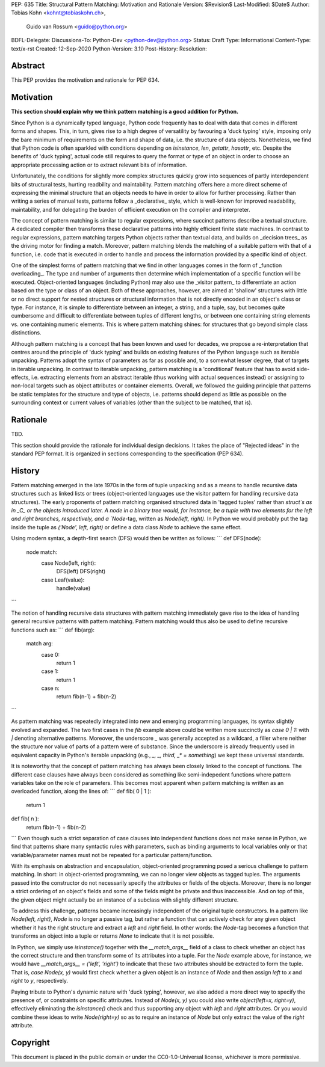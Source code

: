 PEP: 635
Title: Structural Pattern Matching: Motivation and Rationale
Version: $Revision$
Last-Modified: $Date$
Author: Tobias Kohn <kohnt@tobiaskohn.ch>,
        Guido van Rossum <guido@python.org>
BDFL-Delegate:
Discussions-To: Python-Dev <python-dev@python.org>
Status: Draft
Type: Informational
Content-Type: text/x-rst
Created: 12-Sep-2020
Python-Version: 3.10
Post-History:
Resolution:


Abstract
========

This PEP provides the motivation and rationale for PEP 634.


Motivation
==========

**This section should explain why we think pattern matching is a good
addition for Python.**

Since Python is a dynamically typed language, Python code frequently
has to deal with data that comes in different forms and shapes.  This,
in turn, gives rise to a high degree of versatility by favouring a
'duck typing' style, imposing only the bare minimum of requirements
on the form and shape of data, i.e. the structure of data objects.
Nonetheless, we find that Python code is often sparkled with
conditions depending on `isinstance`, `len`, `getattr`, `hasattr`,
etc.  Despite the benefits of 'duck typing', actual code still
requires to query the format or type of an object in order to choose
an appropriate processing action or to extract relevant bits of
information.

Unfortunately, the conditions for slightly more complex structures
quickly grow into sequences of partly interdependent bits of
structural tests, hurting readbility and maintability.  Pattern
matching offers here a more direct scheme of expressing the minimal
structure that an objects needs to have in order to allow for further
processing.  Rather than writing a series of manual tests, patterns
follow a _declarative_ style, which is well-known for improved
readability, maintability, and for delegating the burden of efficient
execution on the compiler and interpreter.

The concept of pattern matching is similar to regular expressions,
where succinct patterns describe a textual structure.  A dedicated
compiler then transforms these declarative patterns into highly
efficient finite state machines.  In contrast to regular expressions,
pattern matching targets Python objects rather than textual data,
and builds on _decision trees_ as the driving motor for finding a
match.  Moreover, pattern matching blends the matching of a suitable
pattern with that of a function, i.e. code that is executed in order
to handle and process the information provided by a specific kind of
object.

One of the simplest forms of pattern matching that we find in other
languages comes in the form of _function overloading_.  The type and
number of arguments then determine which implementation of a specific
function will be executed.  Object-oriented languages (including
Python) may also use the _visitor pattern_ to differentiate an action
based on the type or class of an object.  Both of these approaches,
however, are aimed at 'shallow' structures with little or no direct
support for nested structures or structural information that is not
directly encoded in an object's class or type.  For instance, it is
simple to differentiate between an integer, a string, and a tuple, say,
but becomes quite cumbersome and difficult to differentiate between
tuples of different lengths, or between one containing string elements
vs. one containing numeric elements.  This is where pattern matching
shines: for structures that go beyond simple class distinctions.

Although pattern matching is a concept that has been known and used
for decades, we propose a re-interpretation that centres around the
principle of 'duck typing' and builds on existing features of the
Python language such as iterable unpacking.  Patterns adopt the syntax
of parameters as far as possible and, to a somewhat lesser degree,
that of targets in iterable unpacking.  In contrast to iterable
unpacking, pattern matching is a 'conditional' feature that has to
avoid side-effects, i.e. extracting elements from an abstract iterable
(thus working with actual sequences instead) or assigning to non-local
targets such as object attributes or container elements.  Overall, we
followed the guiding principle that patterns be static templates for
the structure and type of objects, i.e. patterns should depend as
little as possible on the surrounding context or current values of
variables (other than the subject to be matched, that is).



Rationale
=========

TBD.

This section should provide the rationale for individual design decisions.
It takes the place of "Rejected ideas" in the standard PEP format.
It is organized in sections corresponding to the specification (PEP 634).



History
=======

Pattern matching emerged in the late 1970s in the form of tuple unpacking
and as a means to handle recursive data structures such as linked lists or
trees (object-oriented languages use the visitor pattern for handling
recursive data structures).  The early proponents of pattern matching
organised structured data in 'tagged tuples' rather than `struct`s as in
_C_ or the objects introduced later.  A node in a binary tree would, for
instance, be a tuple with two elements for the left and right branches,
respectively, and a `Node`-tag, written as `Node(left, right)`.  In Python
we would probably put the tag inside the tuple as `('Node', left, right)`
or define a data class `Node` to achieve the same effect.

Using modern syntax, a depth-first search (DFS) would then be written as
follows:
```
def DFS(node):
    node match:
        case Node(left, right):
            DFS(left)
            DFS(right)
        case Leaf(value):
            handle(value)
```

The notion of handling recursive data structures with pattern matching
immediately gave rise to the idea of handling general recursive patterns
with pattern matching.  Pattern matching would thus also be used to define
recursive functions such as:
```
def fib(arg):
    match arg:
        case 0:
            return 1
        case 1:
            return 1
        case n:
            return fib(n-1) + fib(n-2)
```

As pattern matching was repeatedly integrated into new and emerging
programming languages, its syntax slightly evolved and expanded.  The two
first cases in the `fib` example above could be written more succinctly as
`case 0 | 1:` with `|` denoting alternative patterns.  Moreover, the
underscore `_` was generally accepted as a wildcard, a filler where neither
the structure nor value of parts of a pattern were of substance.  Since the
underscore is already frequently used in equivalent capacity in Python's
iterable unpacking (e.g., `_, _, third, _* = something`) we kept these
universal standards.

It is noteworthy that the concept of pattern matching has always been
closely linked to the concept of functions.  The different case clauses
have always been considered as something like semi-indepedent functions
where pattern variables take on the role of parameters.  This becomes
most apparent when pattern matching is written as an overloaded function,
along the lines of:
```
def fib( 0 | 1 ):
    return 1
def fib( n ):
    return fib(n-1) + fib(n-2)
```
Even though such a strict separation of case clauses into independent
functions does not make sense in Python, we find that patterns share many
syntactic rules with parameters, such as binding arguments to local
variables only or that variable/parameter names must not be repeated for
a particular pattern/function.

With its emphasis on abstraction and encapsulation, object-oriented
programming posed a serious challenge to pattern matching.  In short: in
object-oriented programming, we can no longer view objects as tagged tuples.
The arguments passed into the constructor do not necessarily specify the
attributes or fields of the objects.  Moreover, there is no longer a strict
ordering of an object's fields and some of the fields might be private and
thus inaccessible.  And on top of this, the given object might actually be
an instance of a subclass with slightly different structure.

To address this challenge, patterns became increasingly independent of the
original tuple constructors.  In a pattern like `Node(left, right)`, `Node`
is no longer a passive tag, but rather a function that can actively check
for any given object whether it has the right structure and extract a `left`
and `right` field.  In other words: the `Node`-tag becomes a function that
transforms an object into a tuple or returns `None` to indicate that it is
not possible.

In Python, we simply use `isinstance()` together with the `__match_args__`
field of a class to check whether an object has the correct structure and
then transform some of its attributes into a tuple.  For the `Node` example
above, for instance, we would have `__match_args__ = ('left', 'right')` to
indicate that these two attributes should be extracted to form the tuple.
That is, `case Node(x, y)` would first check whether a given object is an
instance of `Node` and then assign `left` to `x` and `right` to `y`,
respectively.

Paying tribute to Python's dynamic nature with 'duck typing', however, we
also added a more direct way to specify the presence of, or constraints on
specific attributes.  Instead of `Node(x, y)` you could also write
`object(left=x, right=y)`, effectively eliminating the `isinstance()` check
and thus supporting any object with `left` and `right` attributes.  Or you
would combine these ideas to write `Node(right=y)` so as to require an
instance of `Node` but only extract the value of the `right` attribute.



Copyright
=========

This document is placed in the public domain or under the
CC0-1.0-Universal license, whichever is more permissive.


..
   Local Variables:
   mode: indented-text
   indent-tabs-mode: nil
   sentence-end-double-space: t
   fill-column: 70
   coding: utf-8
   End:
